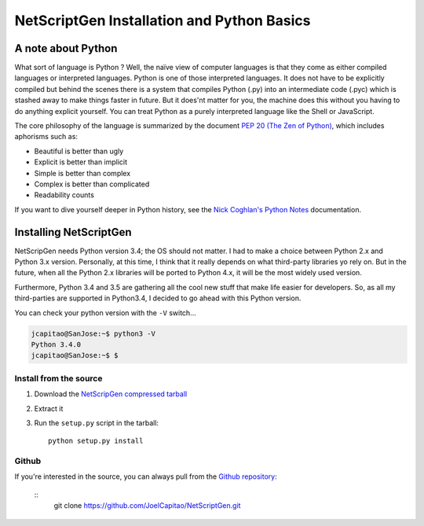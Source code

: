 NetScriptGen Installation and Python Basics
=============================================

A note about Python
-------------------

What sort of language is Python ? Well, the naïve view of computer languages is that they come as either compiled languages or interpreted languages. Python is one of those interpreted languages. It does not have to be explicitly compiled but behind the scenes there is a system that compiles Python (.py) into an intermediate code (.pyc) which is stashed away to make things faster in future.
But it does'nt matter for you, the machine does this without you having to do anything explicit yourself. You can treat Python as a purely interpreted language like the Shell or JavaScript.

The core philosophy of the language is summarized by the document `PEP 20 (The Zen of Python)`_, which includes aphorisms such as:

- Beautiful is better than ugly
- Explicit is better than implicit
- Simple is better than complex
- Complex is better than complicated
- Readability counts


If you want to dive yourself deeper in Python history, see the `Nick Coghlan's Python Notes`_ documentation.


Installing NetScriptGen
------------------------
NetScripGen needs Python version 3.4; the OS should not matter.
I had to make a choice between Python 2.x and Python 3.x version. Personally, at this time, I think that it really depends on what third-party 
libraries yo rely on. But in the future, when all the Python 2.x libraries will be ported to Python 4.x, it will be the most widely used version.

Furthermore, Python 3.4 and 3.5 are gathering all the cool new stuff that make life easier for developers. So, as all my third-parties are supported in Python3.4, I decided to go ahead with this Python version.

You can check your python version with the ``-V`` switch...

.. code-block:: none

   jcapitao@SanJose:~$ python3 -V
   Python 3.4.0
   jcapitao@SanJose:~$ $


Install from the source
~~~~~~~~~~~~~~~~~~~~~~~

1. Download the `NetScripGen compressed tarball`_
2. Extract it
3. Run the ``setup.py`` script in the tarball: ::

      python setup.py install


Github
~~~~~~~~~~~~~~~~~~~~

If you're interested in the source, you can always pull from the `Github repository`_:

   ::
      git clone https://github.com/JoelCapitao/NetScriptGen.git


.. _`Nick Coghlan's Python Notes`: http://python-notes.curiousefficiency.org/en/latest/python3/questions_and_answers.html

.. _`PEP 20 (The Zen of Python)`: https://www.python.org/dev/peps/pep-0020/

.. _`NetScripGen compressed tarball`:

.. _`Github repository`: https://github.com/JoelCapitao/NetScriptGen
